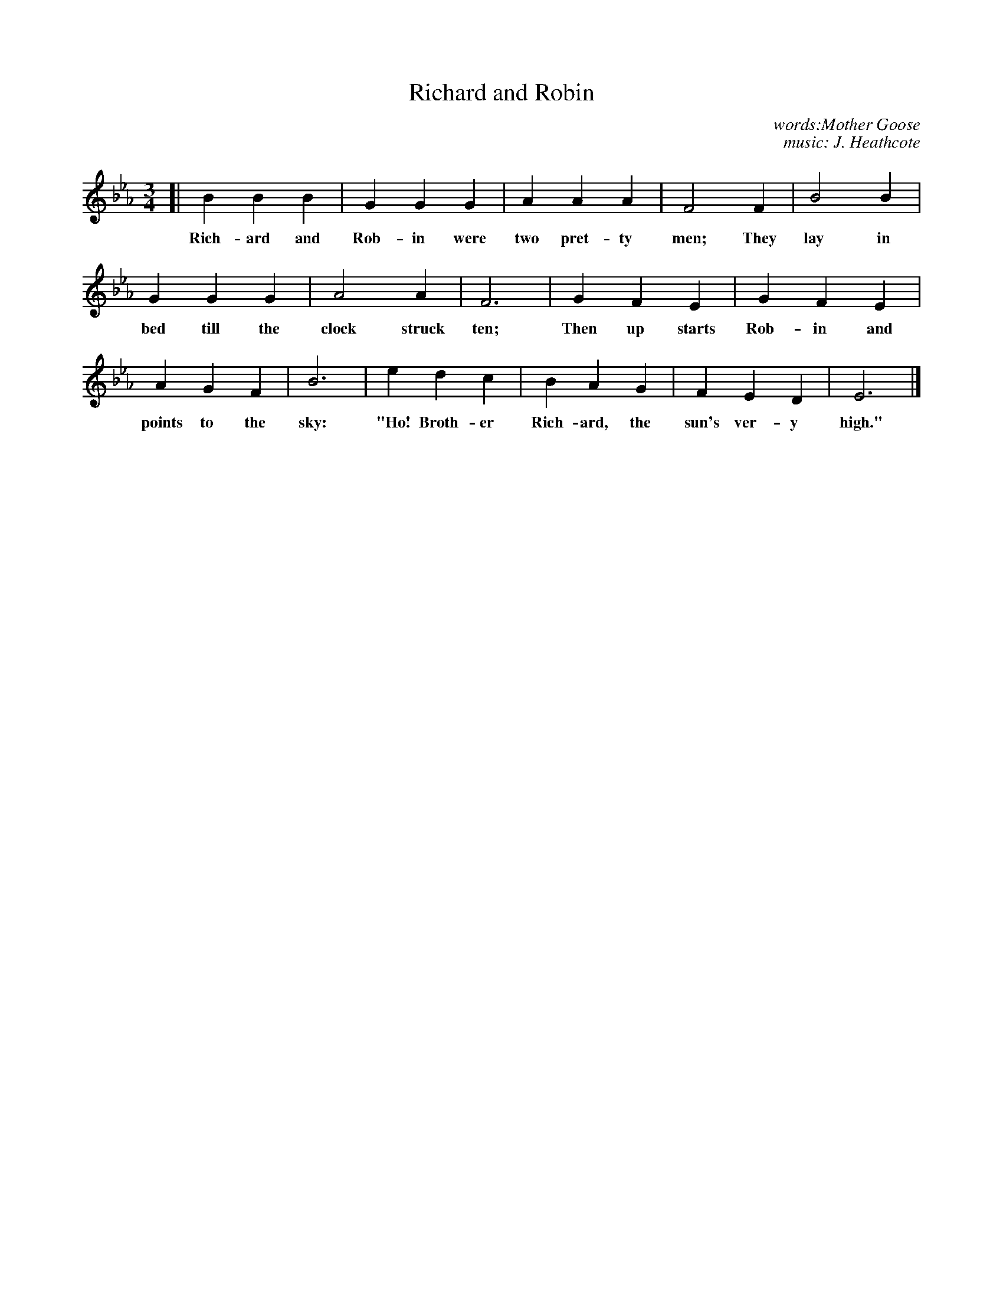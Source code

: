 X: 35
T: Richard and Robin
N: Copyright, 1916, by The Cable Company.
C: words:Mother Goose
C: music: J. Heathcote
%R: air, waltz
B: "The Everyday Song Book", 1927
F: http://www.library.pitt.edu/happybirthday/pdf/The_Everyday_Song_Book.pdf
Z: 2017 John Chambers <jc:trillian.mit.edu>
M: 3/4
L: 1/4
K: Eb
% - - - - - - - - - - - - - - -
[| B B B | G G G | AAA | F2 F | B2 B |
w: Rich-ard and Rob-in were two pret-ty men; They lay in
%
   G G G | A2 A | F3 | G F E | G F E |
w: bed till the clock struck ten; Then up starts Rob-in and
%
   A G F | B3 | e d c | B A G | F E D | E3 |]
w: points to the sky: "Ho! Broth-er Rich-ard, the sun's ver-y high."
% - - - - - - - - - - - - - - -
